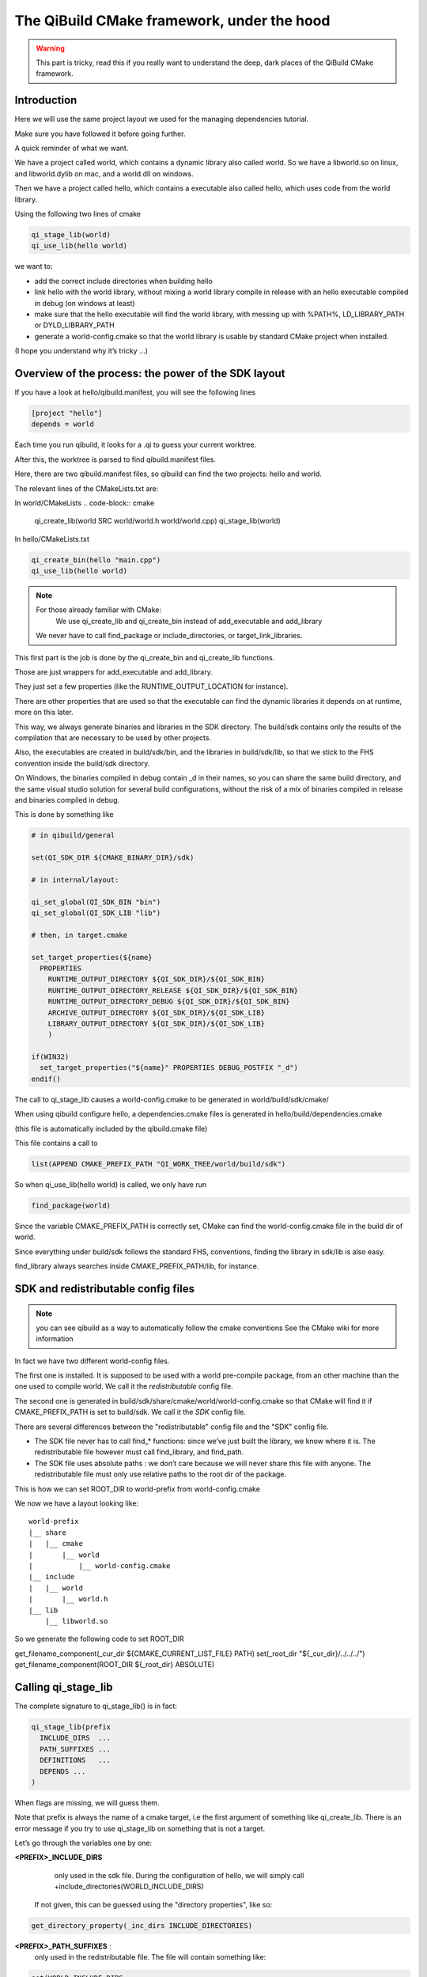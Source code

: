 The QiBuild CMake framework, under the hood
===========================================


.. warning:: This part is tricky, read this if you really want to understand
   the deep, dark places of the QiBuild CMake framework.

Introduction
------------

Here we will use the same project layout we used for the managing dependencies
tutorial.

Make sure you have followed it before going further.

A quick reminder of what we want.

We have a project called world, which contains a dynamic library also called
world. So we have a libworld.so on linux, and libworld.dylib on mac, and a
world.dll on windows.

Then we have a project called hello, which contains a executable also called
hello, which uses code from the world library.

Using the following two lines of cmake

.. code-block:: cmake

  qi_stage_lib(world)
  qi_use_lib(hello world)

we want to:

* add the correct include directories when building hello

* link hello with the world library, without mixing a world library compile in
  release with an hello executable compiled in debug (on windows at least)

* make sure that the hello executable will find the world library, with messing
  up with %PATH%, LD_LIBRARY_PATH or DYLD_LIBRARY_PATH

* generate a world-config.cmake so that the world library is usable by standard
  CMake project when installed.

(I hope you understand why it’s tricky ...)

Overview of the process: the power of the SDK layout
----------------------------------------------------

If you have a look at hello/qibuild.manifest, you will see the following lines

.. code-block:: ini

  [project "hello"]
  depends = world

Each time you run qibuild, it looks for a .qi to guess your current worktree.

After this, the worktree is parsed to find qibuild.manifest files.

Here, there are two qibuild.manifest files, so qibuild can find the two
projects: hello and world.

The relevant lines of the CMakeLists.txt are:

In world/CMakeLists
.. code-block:: cmake

  qi_create_lib(world SRC world/world.h world/world.cpp)
  qi_stage_lib(world)

In hello/CMakeLists.txt

.. code-block:: cmake

  qi_create_bin(hello "main.cpp")
  qi_use_lib(hello world)

.. note:: For those already familiar with CMake:
   We use qi_create_lib and qi_create_bin instead of add_executable and
   add_library

  We never have to call find_package or include_directories, or
  target_link_libraries.

This first part is the job is done by the qi_create_bin and qi_create_lib
functions.

Those are just wrappers for add_executable and add_library.

They just set a few properties (like the RUNTIME_OUTPUT_LOCATION for instance).

There are other properties that are used so that the executable can find the
dynamic libraries it depends on at runtime, more on this later.

This way, we always generate binaries and libraries in the SDK directory. The
build/sdk contains only the results of the compilation that are necessary to be
used by other projects.

Also, the executables are created in build/sdk/bin, and the libraries in
build/sdk/lib, so that we stick to the FHS convention inside the build/sdk
directory.

On Windows, the binaries compiled in debug contain _d in their names, so you
can share the same build directory, and the same visual studio solution for
several build configurations, without the risk of a mix of binaries compiled in
release and binaries compiled in debug.

This is done by something like

.. code-block:: cmake

  # in qibuild/general

  set(QI_SDK_DIR ${CMAKE_BINARY_DIR}/sdk)

  # in internal/layout:

  qi_set_global(QI_SDK_BIN "bin")
  qi_set_global(QI_SDK_LIB "lib")

  # then, in target.cmake

  set_target_properties(${name}
    PROPERTIES
      RUNTIME_OUTPUT_DIRECTORY ${QI_SDK_DIR}/${QI_SDK_BIN}
      RUNTIME_OUTPUT_DIRECTORY_RELEASE ${QI_SDK_DIR}/${QI_SDK_BIN}
      RUNTIME_OUTPUT_DIRECTORY_DEBUG ${QI_SDK_DIR}/${QI_SDK_BIN}
      ARCHIVE_OUTPUT_DIRECTORY ${QI_SDK_DIR}/${QI_SDK_LIB}
      LIBRARY_OUTPUT_DIRECTORY ${QI_SDK_DIR}/${QI_SDK_LIB}
      )

  if(WIN32)
    set_target_properties("${name}" PROPERTIES DEBUG_POSTFIX "_d")
  endif()

The call to qi_stage_lib causes a world-config.cmake to be generated in
world/build/sdk/cmake/

When using qibuild configure hello, a dependencies.cmake files is generated in
hello/build/dependencies.cmake

(this file is automatically included by the qibuild.cmake file)

This file contains a call to

.. code-block:: cmake

  list(APPEND CMAKE_PREFIX_PATH "QI_WORK_TREE/world/build/sdk")

So when qi_use_lib(hello world) is called, we only have run

.. code-block:: cmake

  find_package(world)

Since the variable CMAKE_PREFIX_PATH is correctly set, CMake can find the
world-config.cmake file in the build dir of world.

Since everything under build/sdk follows the standard FHS, conventions, finding
the library in sdk/lib is also easy.

find_library always searches inside CMAKE_PREFIX_PATH/lib, for instance.


SDK and redistributable config files
------------------------------------

.. note:: you can see qibuild as a way to automatically follow the cmake conventions
  See the CMake wiki for more information

In fact we have two different world-config files.

The first one is installed. It is supposed to be used with a world pre-compile
package, from an other machine than the one used to compile world. We call it
the *redistributable* config file.

The second one is generated in build/sdk/share/cmake/world/world-config.cmake
so that CMake will find it if CMAKE_PREFIX_PATH is set to build/sdk. We call it
the *SDK* config file.

There are several differences between the "redistributable" config file and the
"SDK" config file.

* The SDK file never has to call find_* functions: since we’ve just built the
  library, we know where it is. The redistributable file however must call
  find_library, and find_path.

* The SDK file uses absolute paths : we don’t care because we will never share
  this file with anyone. The redistributable file must only use relative paths to
  the root dir of the package.

This is how we can set ROOT_DIR to world-prefix from world-config.cmake

We now we have a layout looking like::

  world-prefix
  |__ share
  |   |__ cmake
  |       |__ world
  |           |__ world-config.cmake
  |__ include
  |   |__ world
  |       |__ world.h
  |__ lib
      |__ libworld.so

So we generate the following code to set ROOT_DIR

get_filename_component(_cur_dir ${CMAKE_CURRENT_LIST_FILE} PATH)
set(_root_dir "${_cur_dir}/../../../")
get_filename_component(ROOT_DIR ${_root_dir} ABSOLUTE)

Calling qi_stage_lib
--------------------

The complete signature to qi_stage_lib() is in fact:


.. code-block:: cmake

  qi_stage_lib(prefix
    INCLUDE_DIRS  ...
    PATH_SUFFIXES ...
    DEFINITIONS   ...
    DEPENDS ...
  )

When flags are missing, we will guess them.

Note that prefix is always the name of a cmake target, i.e the first argument
of something like qi_create_lib. There is an error message if you try to use
qi_stage_lib on something that is not a target.

Let’s go through the variables one by one:

**<PREFIX>_INCLUDE_DIRS**
   only used in the sdk file. During the configuration of hello, we will simply
   call +include_directories(WORLD_INCLUDE_DIRS)

  If not given, this can be guessed using the "directory properties", like so:

.. code-block:: cmake

  get_directory_property(_inc_dirs INCLUDE_DIRECTORIES)

**<PREFIX>_PATH_SUFFIXES** :
  only used in the redistributable file. The file will contain something like:

.. code-block:: cmake

  set(WORLD_INCLUDE_DIRS
    "${ROOT_DIR}/include"
    "${ROOT_DIR}/include/${WORLD_PATH_SUFFIXES}")

A few words about what this variable is for.

Let’s assume a client of the world library wants to use #include<world.h>, but
world.h is installed in world-prefix/include/world/world.h

Other people, on the other hand, want to use #include<world/world.h>.

The standard CMake way to deal with this is to call

.. code-block:: cmake

  find_path(WORLD_INCLUDE_DIR world.h PATH_SUFFIXES world)
  find_path(WORLD_INCLUDE_DIR world/world.h)

(hence the name of the variable)

This will never be guessed, because it’s too specific.

**<PREFIX>_DEFINITIONS**
  used by both config files. During the configuration of hello, we will simply
  call

.. code-block:: cmake

  set_target_properties(hello
    PROPERTIES
      COMPILE_DEFINITIONS "${WORLD_DEFINITIONS}"
  )

This will never been guessed. We could have done something like:

.. code-block:: cmake

  get_target_property(_world_defs world COMPILE_DEFINITIONS)

But most of the time you don’t have to propagate the compile flags everywhere.

**<PREFIX>_DEPENDS**
  used by both config files. If world depends on an thirdparty library (boost
  for instance), we want to make sure that whenever we use qi_use_lib(hello
  world), we also add the boost include directories.

Unless the world headers have been very carefully written, (using private
pointer implementations, forward declarations and the like), there’s a great
chance we will also need the boost headers when compiling hello, that’s why we
always propagate the dependencies by default.

This is guessed using the previous call to qi_use_lib. In our example, after
using qi_use_lib(world boost), WORLD_DEPENDS contains "boost".

**<PREFIX>_LIBRARIES**
  used by both config files. In this case the SDK and the redistributable
  config file do not use the same code.

In the SDK file, we use something like:

.. code-block:: cmake

  get_target_property(_world_location world LOCATION)
  set(WORLD_LIBRARIES_world_location})

In the redistributable file, we use:

.. code-block:: cmake

  find_library(world ...)
  set(WORLD_LIBRARIES ...)

Calling qi_use_lib
-------------------

So what happens when using a qi_use_lib ?

When using qi_use_lib(foo bar), we will always call

.. code-block:: cmake

  find_package(bar).

But we have several cases here:

* We are using a bar-config.cmake that was generated by qibuild.

* We are using the custom bar-config.cmake+ in qibuild/cmake/modules. This can
  happen because the upstream FindBar.cmake does not exist or is not usable. (For
  instance, the upstream FindGTest.cmake sets GTEST_BOTH_LIBRARIES, instead fo
  GTEST_LIBRARIES ...)

* We are using upstream’s CMake FindBar.cmake.

To do this, we have to search for -config.cmake files generated by QiBuild,
then fo look for upstream Find-\*.cmake See: CMake documentation

The relevant lines of code are:

.. code-block:: cmake

  find_package(${_pkg} NO_MODULE QUIET)
  find_package(${_pkg} REQUIRED)

.. note:: You can NOT specifiy optional dependencies when using qi_use_lib.

That’s because it’s hard to know from CMake wheter the foo-config.cmake file
was not found or the foo-config.cmake was found, the FOO_INCLUDE_DIRS was
found, but not the FOO_LIBRARIES). If you really want to have optional
depencies, you can do this this way:

.. code-block:: cmake

  find_package(FOO QUIET)

  if(FOO_FOUND)
    add_definitions(-DWITH_FOO)
    qi_use_lib(bar FOO)
  endif()

Managing shared libraries
-------------------------

Reminder: we want to the hello executable to find the world library when it is
run.

We have two cases to deal with:

* When we’ve just compiled the hello executable

* When we’ve made a package containing hello and world.

Linux and .so
+++++++++++++

This is by far the easiest case!

CMake already does The Right Thing when hello has just been compiled.

It just strips the RPATH during installation.

This is fixed by calling:

.. code-block:: cmake

  set_target_properties("${name}"
    PROPERTIES
      INSTALL_RPATH "\$ORIGIN/../lib"
  )

Windows and .dll
++++++++++++++++

Windows is just a bit harder. The hello.exe will be happy as soon as the
world.dll is just next to it.

Since CMake knows about the dependencies of the hello project, it is easy to
parse the list of hello dependencies, look for which of them are dynamic
libraries, and copy them next to the executable in a "post build" command.

This is achieved by running a cmake script called. post-copy-dlls.cmake. It is
was generated in the build dir of the hello and then called with correct
arguments.

More specifically, the "post-copy-dlls.cmake+ we create is always the same

Here is what it looks like

.. code-block:: cmake

  set(_to_copy)

  foreach(_dep ${PROJECT_DEPENDS})
    list(APPEND _to_copy ${_dep}_LIBRARIES)
  endforeach()

  file(COPY ${_in_dlls} DESTINATION ${QI_SDK_DIR}/${QI_SDK_LIB}/${BUILD_TYPE})

We then add a post-build rule :

.. code-block:: cmake

  add_custom_command(TARGET ${name} POST_BUILD
    COMMAND
      ${CMAKE_COMMAND}
      -DBUILD_TYPE=${CMAKE_CFG_INTDIR}
      -DPROJECT=${_U_name}
      -P ${CMAKE_BINARY_DIR}/post-copy-dlls.cmake
      ${CMAKE_BINARY_DIR}

CMAKE_CFG_INTDIR is something like $(OutDir), a variable that is expanded by
the native tool. In the case of visual studio, it’s the name of the current
build configuration.

Remember, CMake configures one sln that must be used in several build
configurations.

So for instance, we will call::

  c:\cmake\cmake.exe -DBUILD_TYPE=Debug -DPROJECT=HELLO -P hello\build\post-copy-dlls.cmake hello\build

When you run cmake -P with two arguements, the last one is the path to the cache.

This is how we can find every variable we need, like HELLO_DEPENDS and
WORLD_LIBRARIES.

The last two variables we need (PROJECT and BUILD_TYPE), are directly set on
the command line.

Nice, isn’t it?

MacOSx and .dylib
+++++++++++++++++

MacOSx is trycky. In fact we still do not have a working implementation for the
moment.

You may still need to tweak DYLD_LIBRARY_PATH from time to time.

If libworld.dylib has NOT been installed, everything works. CMake gently set
the install_name_too so that hello is able to find
/path/to/src/world/build/sdk/lib.

But, when libworld.dylib is installed, hello cannot find libworld.dylib, even
though the linker knows the full path of libworld.dylib.

(this is different from the way ld works on linux)

This is how it works today:

* We tell cmake to always set install_name to @executable_path/../lib

* In the post-build rule of hello, we look for hello dependencies, and copy the
  .dlylib, so that we can have::

    path/to/src/hello/build/sdk/bin/hello
    path/to/src/hello/build/sdk/lib/libworld.dylib

(this is exactly the same trick as for the post-copy-dlls.cmake file.)

The only problem left is with third-party libraries: we did not know what
install name tool they have chosen, nor if they used the correct linker flags....

We could try to run install_name_tool -change ... on the third party libraries,
but we have to know the original install name in order to change it :/

